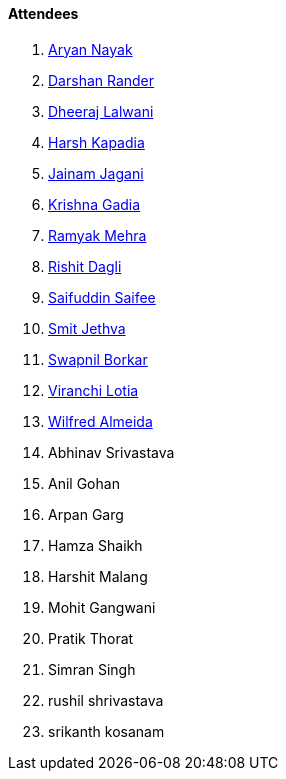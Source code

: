 ==== Attendees

. link:https://twitter.com/Aryannayakk[Aryan Nayak^]
. link:https://twitter.com/SirusTweets[Darshan Rander^]
. link:https://twitter.com/DhiruCodes[Dheeraj Lalwani^]
. link:https://twitter.com/harshgkapadia[Harsh Kapadia^]
. link:https://twitter.com/jaganijainam300[Jainam Jagani^]
. link:https://linkedin.com/in/krishna-gadia[Krishna Gadia^]
. link:https://twitter.com/mehraramyak[Ramyak Mehra^]
. link:https://twitter.com/rishit_dagli[Rishit Dagli^]
. link:https://twitter.com/SaifSaifee_dev[Saifuddin Saifee^]
. link:https://twitter.com/jethwa_smit[Smit Jethva^]
. link:https://twitter.com/swpnlbrkr[Swapnil Borkar^]
. link:https://twitter.com/code_magician[Viranchi Lotia^]
. link:https://twitter.com/WilfredAlmeida_[Wilfred Almeida^]
. Abhinav Srivastava
. Anil Gohan
. Arpan Garg
. Hamza Shaikh
. Harshit Malang
. Mohit Gangwani
. Pratik Thorat
. Simran Singh
. rushil shrivastava
. srikanth kosanam
